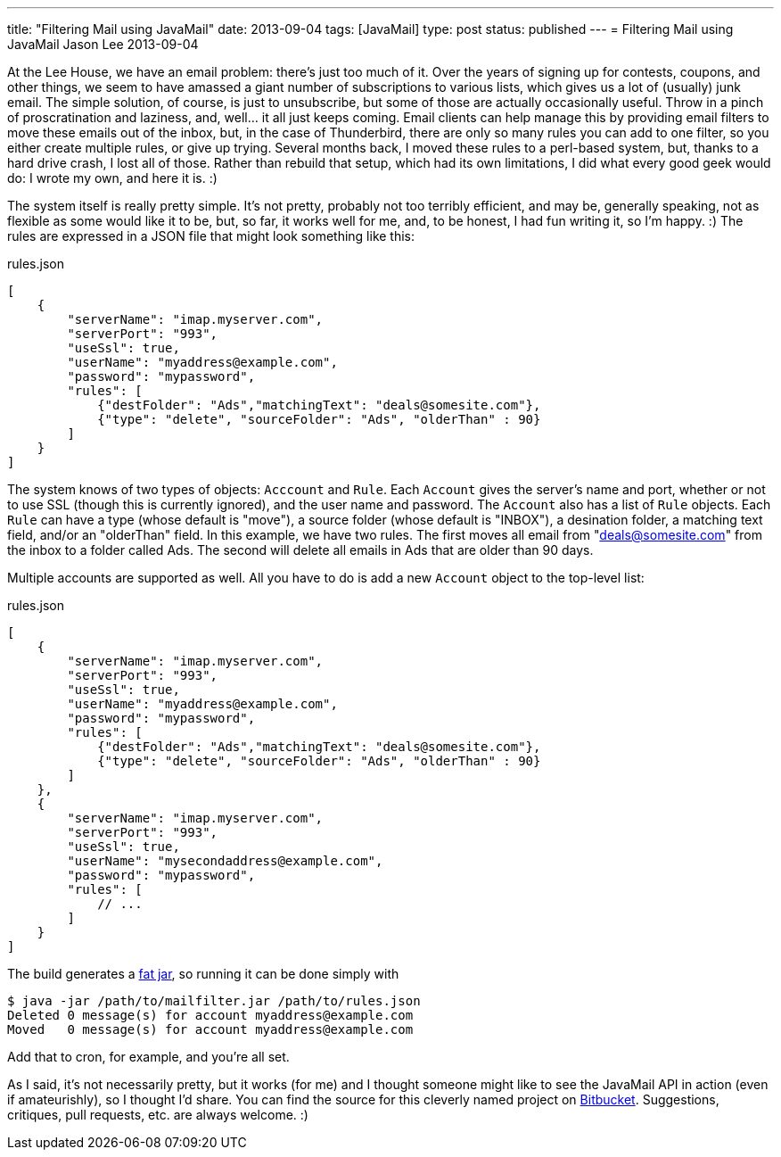 ---
title: "Filtering Mail using JavaMail"
date: 2013-09-04
tags: [JavaMail]
type: post
status: published
---
= Filtering Mail using JavaMail
Jason Lee
2013-09-04


At the Lee House, we have an email problem: there's just too much of it. Over the years of signing up for contests, coupons, and other things, we seem to have amassed a giant number of subscriptions to various lists, which gives us a lot of (usually) junk email. The simple solution, of course, is just to unsubscribe, but some of those are actually occasionally useful. Throw in a pinch of proscratination and laziness, and, well... it all just keeps coming. Email clients can help manage this by providing email filters to move these emails out of the inbox, but, in the case of Thunderbird, there are only so many rules you can add to one filter, so you either create multiple rules, or give up trying. Several months back, I moved these rules to a perl-based system, but, thanks to a hard drive crash, I lost all of those. Rather than rebuild that setup, which had its own limitations, I did what every good geek would do: I wrote my own, and here it is. :)

// more

The system itself is really pretty simple. It's not pretty, probably not too terribly efficient, and may be, generally speaking, not as flexible as some would like it to be, but, so far, it works well for me, and, to be honest, I had fun writing it, so I'm happy. :)  The rules are expressed in a JSON file that might look something like this:

.rules.json
[source,javascript,linenums]
----
[
    {
        "serverName": "imap.myserver.com",
        "serverPort": "993",
        "useSsl": true,
        "userName": "myaddress@example.com",
        "password": "mypassword",
        "rules": [
            {"destFolder": "Ads","matchingText": "deals@somesite.com"},
            {"type": "delete", "sourceFolder": "Ads", "olderThan" : 90}
        ]
    }
]
----

The system knows of two types of objects: `Acccount` and `Rule`. Each `Account` gives the server's name and port, whether or not to use SSL (though this is currently ignored), and the user name and password. The `Account` also has a list of `Rule` objects. Each `Rule` can have a type (whose default is "move"), a source folder (whose default is "INBOX"), a desination folder, a matching text field, and/or an "olderThan" field. In this example, we have two rules. The first moves all email from "deals@somesite.com" from the inbox to a folder called Ads. The second will delete all emails in Ads that are older than 90 days.

Multiple accounts are supported as well. All you have to do is add a new `Account` object to the top-level list:

.rules.json
[source,javascript,linenums]
----
[
    {
        "serverName": "imap.myserver.com",
        "serverPort": "993",
        "useSsl": true,
        "userName": "myaddress@example.com",
        "password": "mypassword",
        "rules": [
            {"destFolder": "Ads","matchingText": "deals@somesite.com"},
            {"type": "delete", "sourceFolder": "Ads", "olderThan" : 90}
        ]
    },
    {
        "serverName": "imap.myserver.com",
        "serverPort": "993",
        "useSsl": true,
        "userName": "mysecondaddress@example.com",
        "password": "mypassword",
        "rules": [
            // ...
        ]
    }
]
----

The build generates a link:/posts/2013/09/04/building-fat-jars-with-gradle/[fat jar], so running it can be done simply with

[source, bash,linenums]
----
$ java -jar /path/to/mailfilter.jar /path/to/rules.json
Deleted 0 message(s) for account myaddress@example.com
Moved   0 message(s) for account myaddress@example.com
----

Add that to cron, for example, and you're all set.

As I said, it's not necessarily pretty, but it works (for me) and I thought someone might like to see the JavaMail API in action (even if amateurishly), so I thought I'd share. You can find the source for this cleverly named project on https://bitbucket.org/jdlee/mailfilter[Bitbucket]. Suggestions, critiques, pull requests, etc. are always welcome. :)
